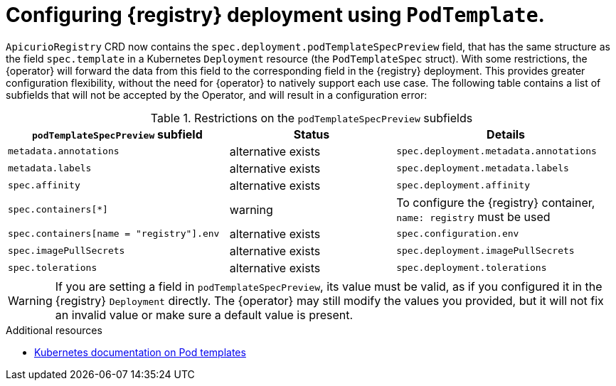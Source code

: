 [#pod-spec]
// Do not forget to update link text in related xref(s). Antora does not support automatic name if the link has a fragment.
= Configuring {registry} deployment using `PodTemplate`.

ifdef::apicurio-registry[]
IMPORTANT: This is a Technology Preview feature only, which may evolve in the future releases.
Make sure to test that your deployment works as expected before using this feature in production.
Review the release notes of future releases for updates.
endif::[]
ifdef::service-registry[]
IMPORTANT: This is a Technology Preview feature only.
Technology Preview features are not supported with Red Hat production service level agreements (SLAs) and might not be functionally complete.
Red Hat does not recommend using them in production. +
These features provide early access to upcoming product features, enabling customers to test functionality and provide feedback during the development process.
For more information about the support scope of Red Hat Technology Preview features, see https://access.redhat.com/support/offerings/techpreview.
endif::[]

`ApicurioRegistry` CRD now contains the `spec.deployment.podTemplateSpecPreview` field, that has the same structure as the field `spec.template` in a Kubernetes `Deployment` resource (the `PodTemplateSpec` struct).
With some restrictions, the {operator} will forward the data from this field to the corresponding field in the {registry} deployment.
This provides greater configuration flexibility, without the need for {operator} to natively support each use case.
The following table contains a list of subfields that will not be accepted by the Operator, and will result in a configuration error:

.Restrictions on the `podTemplateSpecPreview` subfields
[%header,cols="4,3,4"]
|===
| `podTemplateSpecPreview` subfield | Status | Details

| `metadata.annotations`
| alternative exists
| `spec.deployment.metadata.annotations`

| `metadata.labels`
| alternative exists
| `spec.deployment.metadata.labels`

| `spec.affinity`
| alternative exists
| `spec.deployment.affinity`

| `spec.containers[*]`
| warning
| To configure the {registry} container, `name: registry` must be used

| `spec.containers[name = "registry"].env`
| alternative exists
| `spec.configuration.env`

ifdef::apicurio-registry[]
| `spec.containers[name = "registry"].image`
| alternative exists
| `spec.deployment.image`
endif::[]
ifdef::service-registry[]
| `spec.containers[name = "registry"].image`
| reserved
| -
endif::[]

| `spec.imagePullSecrets`
| alternative exists
| `spec.deployment.imagePullSecrets`

| `spec.tolerations`
| alternative exists
| `spec.deployment.tolerations`

|===

WARNING: If you are setting a field in `podTemplateSpecPreview`, its value must be valid, as if you configured it in the {registry} `Deployment` directly.
The {operator} may still modify the values you provided, but it will not fix an invalid value or make sure a default value is present.

.Additional resources
* link:https://kubernetes.io/docs/concepts/workloads/pods/#pod-templates[Kubernetes documentation on Pod templates]
